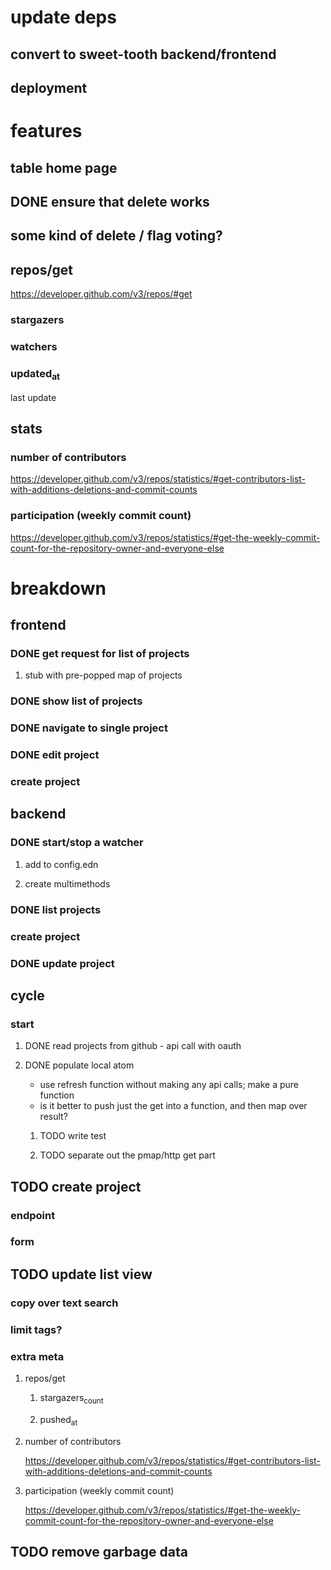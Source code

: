 * update deps
** convert to sweet-tooth backend/frontend
** deployment
* features
** table home page
** DONE ensure that delete works
** some kind of delete / flag voting?
** repos/get
https://developer.github.com/v3/repos/#get
*** stargazers
*** watchers
*** updated_at
last update
** stats
*** number of contributors
https://developer.github.com/v3/repos/statistics/#get-contributors-list-with-additions-deletions-and-commit-counts
*** participation (weekly commit count)
https://developer.github.com/v3/repos/statistics/#get-the-weekly-commit-count-for-the-repository-owner-and-everyone-else

* breakdown
** frontend
*** DONE get request for list of projects
**** stub with pre-popped map of projects
*** DONE show list of projects
*** DONE navigate to single project
*** DONE edit project
*** create project
** backend
*** DONE start/stop a watcher
**** add to config.edn
**** create multimethods
*** DONE list projects
*** create project
*** DONE update project
** cycle
*** start
**** DONE read projects from github - api call with oauth
**** DONE populate local atom
- use refresh function without making any api calls; make a pure function
- is it better to push just the get into a function, and then map over result?
***** TODO write test
***** TODO separate out the pmap/http get part
** TODO create project
*** endpoint
*** form
** TODO update list view
*** copy over text search
*** limit tags?
*** extra meta
**** repos/get
***** stargazers_count
***** pushed_at
**** number of contributors
https://developer.github.com/v3/repos/statistics/#get-contributors-list-with-additions-deletions-and-commit-counts
**** participation (weekly commit count)
https://developer.github.com/v3/repos/statistics/#get-the-weekly-commit-count-for-the-repository-owner-and-everyone-else
** TODO remove garbage data
